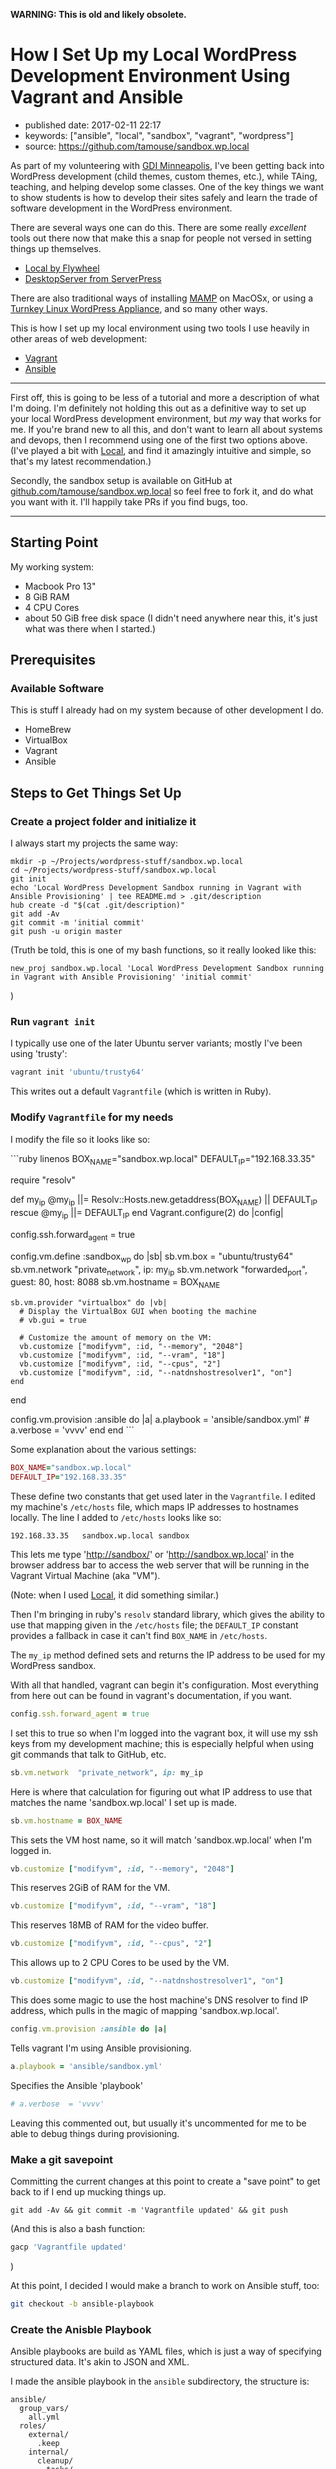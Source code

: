 *WARNING: This is old and likely obsolete.*

* How I Set Up my Local WordPress Development Environment Using Vagrant and Ansible
  :PROPERTIES:
  :CUSTOM_ID: how-i-set-up-my-local-wordpress-development-environment-using-vagrant-and-ansible
  :END:

- published date: 2017-02-11 22:17
- keywords: ["ansible", "local", "sandbox", "vagrant", "wordpress"]
- source: https://github.com/tamouse/sandbox.wp.local

As part of my volunteering with [[https://gdiminneapolis.com][GDI Minneapolis]], I've been getting back into WordPress development (child themes, custom themes, etc.), while TAing, teaching, and helping develop some classes. One of the key things we want to show students is how to develop their sites safely and learn the trade of software development in the WordPress environment.

There are several ways one can do this. There are some really /excellent/ tools out there now that make this a snap for people not versed in setting things up themselves.

- [[https://local.getflywheel.com][Local by Flywheel]]
- [[https://serverpress.com/get-desktopserver/][DesktopServer from ServerPress]]

There are also traditional ways of installing [[https://www.mamp.info/en/][MAMP]] on MacOSx, or using a [[https://www.turnkeylinux.org/wordpress][Turnkey Linux WordPress Appliance]], and so many other ways.

This is how I set up my local environment using two tools I use heavily in other areas of web development:

- [[https://www.vagrantup.com/][Vagrant]]
- [[https://www.ansible.com/][Ansible]]

--------------

First off, this is going to be less of a tutorial and more a description of what I'm doing. I'm definitely not holding this out as a definitive way to set up your local WordPress development environment, but /my/ way that works for me. If you're brand new to all this, and don't want to learn all about systems and devops, then I recommend using one of the first two options above. (I've played a bit with [[https://local.getflywheel.com][Local]], and find it amazingly intuitive and simple, so that's my latest recommendation.)

Secondly, the sandbox setup is available on GitHub at [[https://github.com/tamouse/sandbox.wp.local][github.com/tamouse/sandbox.wp.local]] so feel free to fork it, and do what you want with it. I'll happily take PRs if you find bugs, too.

--------------

** Starting Point
   :PROPERTIES:
   :CUSTOM_ID: starting-point
   :END:

My working system:

- Macbook Pro 13"
- 8 GiB RAM
- 4 CPU Cores
- about 50 GiB free disk space (I didn't need anywhere near this, it's just what was there when I started.)

** Prerequisites
   :PROPERTIES:
   :CUSTOM_ID: prerequisites
   :END:

*** Available Software
    :PROPERTIES:
    :CUSTOM_ID: available-software
    :END:

This is stuff I already had on my system because of other development I do.

- HomeBrew
- VirtualBox
- Vagrant
- Ansible

** Steps to Get Things Set Up
   :PROPERTIES:
   :CUSTOM_ID: steps-to-get-things-set-up
   :END:

*** Create a project folder and initialize it
    :PROPERTIES:
    :CUSTOM_ID: create-a-project-folder-and-initialize-it
    :END:

I always start my projects the same way:

#+BEGIN_EXAMPLE
    mkdir -p ~/Projects/wordpress-stuff/sandbox.wp.local
    cd ~/Projects/wordpress-stuff/sandbox.wp.local
    git init
    echo 'Local WordPress Development Sandbox running in Vagrant with Ansible Provisioning' | tee README.md > .git/description
    hub create -d "$(cat .git/description)"
    git add -Av
    git commit -m 'initial commit'
    git push -u origin master
#+END_EXAMPLE

(Truth be told, this is one of my bash functions, so it really looked like this:

#+BEGIN_EXAMPLE
    new_proj sandbox.wp.local 'Local WordPress Development Sandbox running in Vagrant with Ansible Provisioning' 'initial commit'
#+END_EXAMPLE

)

*** Run =vagrant init=
    :PROPERTIES:
    :CUSTOM_ID: run-vagrant-init
    :END:

I typically use one of the later Ubuntu server variants; mostly I've been using 'trusty':

#+BEGIN_SRC sh
    vagrant init 'ubuntu/trusty64'
#+END_SRC

This writes out a default =Vagrantfile= (which is written in Ruby).

*** Modify =Vagrantfile= for my needs
    :PROPERTIES:
    :CUSTOM_ID: modify-vagrantfile-for-my-needs
    :END:

I modify the file so it looks like so:

```ruby linenos BOX_NAME="sandbox.wp.local" DEFAULT_IP="192.168.33.35"

require "resolv"

def my_ip @my_ip ||= Resolv::Hosts.new.getaddress(BOX_NAME) || DEFAULT_IP rescue @my_ip ||= DEFAULT_IP end Vagrant.configure(2) do |config|

config.ssh.forward_agent = true

config.vm.define :sandbox_wp do |sb| sb.vm.box = "ubuntu/trusty64" sb.vm.network "private_network", ip: my_ip sb.vm.network "forwarded_port", guest: 80, host: 8088 sb.vm.hostname = BOX_NAME

#+BEGIN_EXAMPLE
    sb.vm.provider "virtualbox" do |vb|
      # Display the VirtualBox GUI when booting the machine
      # vb.gui = true

      # Customize the amount of memory on the VM:
      vb.customize ["modifyvm", :id, "--memory", "2048"]
      vb.customize ["modifyvm", :id, "--vram", "18"]
      vb.customize ["modifyvm", :id, "--cpus", "2"]
      vb.customize ["modifyvm", :id, "--natdnshostresolver1", "on"]
    end
#+END_EXAMPLE

end

config.vm.provision :ansible do |a| a.playbook = 'ansible/sandbox.yml' # a.verbose = 'vvvv' end end ```

Some explanation about the various settings:

#+BEGIN_SRC ruby
    BOX_NAME="sandbox.wp.local"
    DEFAULT_IP="192.168.33.35"
#+END_SRC

These define two constants that get used later in the =Vagrantfile=. I edited my machine's =/etc/hosts= file, which maps IP addresses to hostnames locally. The line I added to =/etc/hosts= looks like so:

#+BEGIN_EXAMPLE
    192.168.33.35   sandbox.wp.local sandbox
#+END_EXAMPLE

This lets me type 'http://sandbox/' or 'http://sandbox.wp.local' in the browser address bar to access the web server that will be running in the Vagrant Virtual Machine (aka "VM").

(Note: when I used [[https://local.getflywheel.com][Local]], it did something similar.)

Then I'm bringing in ruby's =resolv= standard library, which gives the ability to use that mapping given in the =/etc/hosts= file; the =DEFAULT_IP= constant provides a fallback in case it can't find =BOX_NAME= in =/etc/hosts=.

The =my_ip= method defined sets and returns the IP address to be used for my WordPress sandbox.

With all that handled, vagrant can begin it's configuration. Most everything from here out can be found in vagrant's documentation, if you want.

#+BEGIN_SRC ruby
      config.ssh.forward_agent = true
#+END_SRC

I set this to true so when I'm logged into the vagrant box, it will use my ssh keys from my development machine; this is especially helpful when using git commands that talk to GitHub, etc.

#+BEGIN_SRC ruby
        sb.vm.network  "private_network", ip: my_ip
#+END_SRC

Here is where that calculation for figuring out what IP address to use that matches the name 'sandbox.wp.local' I set up is made.

#+BEGIN_SRC ruby
        sb.vm.hostname = BOX_NAME
#+END_SRC

This sets the VM host name, so it will match 'sandbox.wp.local' when I'm logged in.

#+BEGIN_SRC ruby
          vb.customize ["modifyvm", :id, "--memory", "2048"]
#+END_SRC

This reserves 2GiB of RAM for the VM.

#+BEGIN_SRC ruby
          vb.customize ["modifyvm", :id, "--vram", "18"]
#+END_SRC

This reserves 18MB of RAM for the video buffer.

#+BEGIN_SRC ruby
          vb.customize ["modifyvm", :id, "--cpus", "2"]
#+END_SRC

This allows up to 2 CPU Cores to be used by the VM.

#+BEGIN_SRC ruby
          vb.customize ["modifyvm", :id, "--natdnshostresolver1", "on"]
#+END_SRC

This does some magic to use the host machine's DNS resolver to find IP address, which pulls in the magic of mapping 'sandbox.wp.local'.

#+BEGIN_SRC ruby
      config.vm.provision :ansible do |a|
#+END_SRC

Tells vagrant I'm using Ansible provisioning.

#+BEGIN_SRC ruby
        a.playbook = 'ansible/sandbox.yml'
#+END_SRC

Specifies the Ansible 'playbook'

#+BEGIN_SRC ruby
        # a.verbose  = 'vvvv'
#+END_SRC

Leaving this commented out, but usually it's uncommented for me to be able to debug things during provisioning.

*** Make a git savepoint
    :PROPERTIES:
    :CUSTOM_ID: make-a-git-savepoint
    :END:

Committing the current changes at this point to create a "save point" to get back to if I end up mucking things up.

#+BEGIN_EXAMPLE
    git add -Av && git commit -m 'Vagrantfile updated' && git push
#+END_EXAMPLE

(And this is also a bash function:

#+BEGIN_SRC sh
    gacp 'Vagrantfile updated'
#+END_SRC

)

At this point, I decided I would make a branch to work on Ansible stuff, too:

#+BEGIN_SRC sh
    git checkout -b ansible-playbook
#+END_SRC

*** Create the Anisble Playbook
    :PROPERTIES:
    :CUSTOM_ID: create-the-anisble-playbook
    :END:

Ansible playbooks are build as YAML files, which is just a way of specifying structured data. It's akin to JSON and XML.

I made the ansible playbook in the =ansible= subdirectory, the structure is:

#+BEGIN_EXAMPLE
    ansible/
      group_vars/
        all.yml
      roles/
        external/
          .keep
        internal/
          cleanup/
            tasks/
              main.yml
          common/
            tasks/
              install.yml
              main.yml
        requirements.yml
      sandbox.yml
      sudo_roles.yml
#+END_EXAMPLE

*** Top level playbook
    :PROPERTIES:
    :CUSTOM_ID: top-level-playbook
    :END:

[[https://github.com/tamouse/sandbox.wp.local/blob/master/ansible/sandbox.yml][=sandbox.yml=]] is the top-level playbook that sets the whole provisioning activity off. It is simple and just contains:

```yaml
